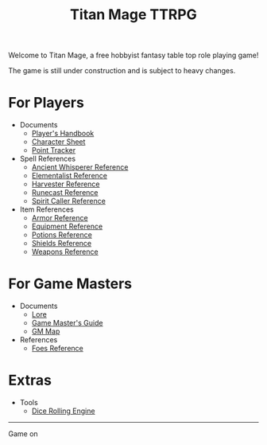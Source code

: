 #+Title: Titan Mage TTRPG
#+DESCRIPTION: TitanMage TTRPG is a free hobbyist fantasy role playing game.
#+OPTIONS: toc:nil

Welcome to Titan Mage, a free hobbyist fantasy table top role playing game!

The game is still under construction and is subject to heavy changes.

* For Players

- Documents
  - [[./handbook.org][Player's Handbook]]
  - [[./titan-mage-character-sheet.pdf][Character Sheet]]
  - [[./titan-mage-point-tracker.pdf][Point Tracker]]
- Spell References
  - [[./ancient-whisperer-spells.html][Ancient Whisperer Reference]]
  - [[./elementalist-spells.html][Elementalist Reference]]
  - [[./harvester-spells.html][Harvester Reference]]
  - [[./runecast-spells.html][Runecast Reference]]
  - [[./spirit-caller-spells.html][Spirit Caller Reference]]
- Item References
  - [[./armor.html][Armor Reference]]
  - [[./items.html][Equipment Reference]]
  - [[./potions.html][Potions Reference]]
  - [[./shields.html][Shields Reference]]
  - [[./weapons.html][Weapons Reference]]

* For Game Masters

- Documents
  - [[./lore.org][Lore]]
  - [[./gm-guide.org][Game Master's Guide]]
  - [[./titan-mage-hex-map.pdf][GM Map]]
- References
  - [[./foes.html][Foes Reference]]
    
* Extras
- Tools
  - [[./dice-engine.html][Dice Rolling Engine]]

-----

#+begin_cw
Game on
#+end_cw
